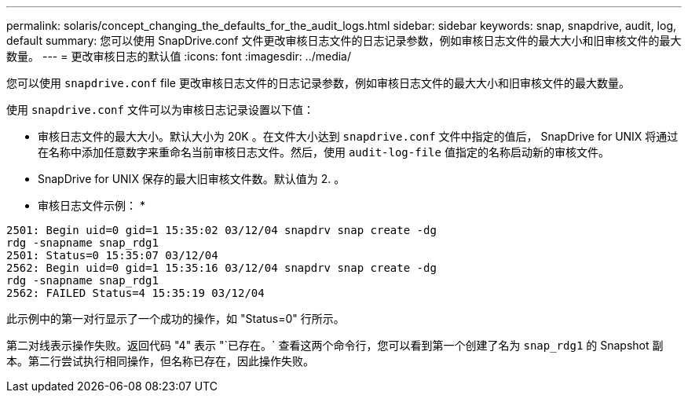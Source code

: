 ---
permalink: solaris/concept_changing_the_defaults_for_the_audit_logs.html 
sidebar: sidebar 
keywords: snap, snapdrive, audit, log, default 
summary: 您可以使用 SnapDrive.conf 文件更改审核日志文件的日志记录参数，例如审核日志文件的最大大小和旧审核文件的最大数量。 
---
= 更改审核日志的默认值
:icons: font
:imagesdir: ../media/


[role="lead"]
您可以使用 `snapdrive.conf` file 更改审核日志文件的日志记录参数，例如审核日志文件的最大大小和旧审核文件的最大数量。

使用 `snapdrive.conf` 文件可以为审核日志记录设置以下值：

* 审核日志文件的最大大小。默认大小为 20K 。在文件大小达到 `snapdrive.conf` 文件中指定的值后， SnapDrive for UNIX 将通过在名称中添加任意数字来重命名当前审核日志文件。然后，使用 `audit-log-file` 值指定的名称启动新的审核文件。
* SnapDrive for UNIX 保存的最大旧审核文件数。默认值为 2. 。


* 审核日志文件示例： *

[listing]
----
2501: Begin uid=0 gid=1 15:35:02 03/12/04 snapdrv snap create -dg
rdg -snapname snap_rdg1
2501: Status=0 15:35:07 03/12/04
2562: Begin uid=0 gid=1 15:35:16 03/12/04 snapdrv snap create -dg
rdg -snapname snap_rdg1
2562: FAILED Status=4 15:35:19 03/12/04
----
此示例中的第一对行显示了一个成功的操作，如 "Status=0" 行所示。

第二对线表示操作失败。返回代码 "4" 表示 "`已存在。` 查看这两个命令行，您可以看到第一个创建了名为 `snap_rdg1` 的 Snapshot 副本。第二行尝试执行相同操作，但名称已存在，因此操作失败。
